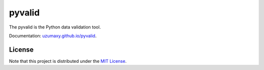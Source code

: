 pyvalid
-------

.. image:: https://img.shields.io/codecov/c/github/uzumaxy/pyvalid.svg?style=plastic
.. image:: https://img.shields.io/github/workflow/status/uzumaxy/pyvalid/Python%20package?style=plastic

The pyvalid is the Python data validation tool.

Documentation: `uzumaxy.github.io/pyvalid <https://uzumaxy.github.io/pyvalid/>`_.

License
+++++++

Note that this project is distributed under the `MIT License <LICENSE>`_.
